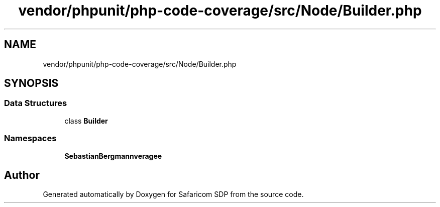 .TH "vendor/phpunit/php-code-coverage/src/Node/Builder.php" 3 "Sat Sep 26 2020" "Safaricom SDP" \" -*- nroff -*-
.ad l
.nh
.SH NAME
vendor/phpunit/php-code-coverage/src/Node/Builder.php
.SH SYNOPSIS
.br
.PP
.SS "Data Structures"

.in +1c
.ti -1c
.RI "class \fBBuilder\fP"
.br
.in -1c
.SS "Namespaces"

.in +1c
.ti -1c
.RI " \fBSebastianBergmann\\CodeCoverage\\Node\fP"
.br
.in -1c
.SH "Author"
.PP 
Generated automatically by Doxygen for Safaricom SDP from the source code\&.
